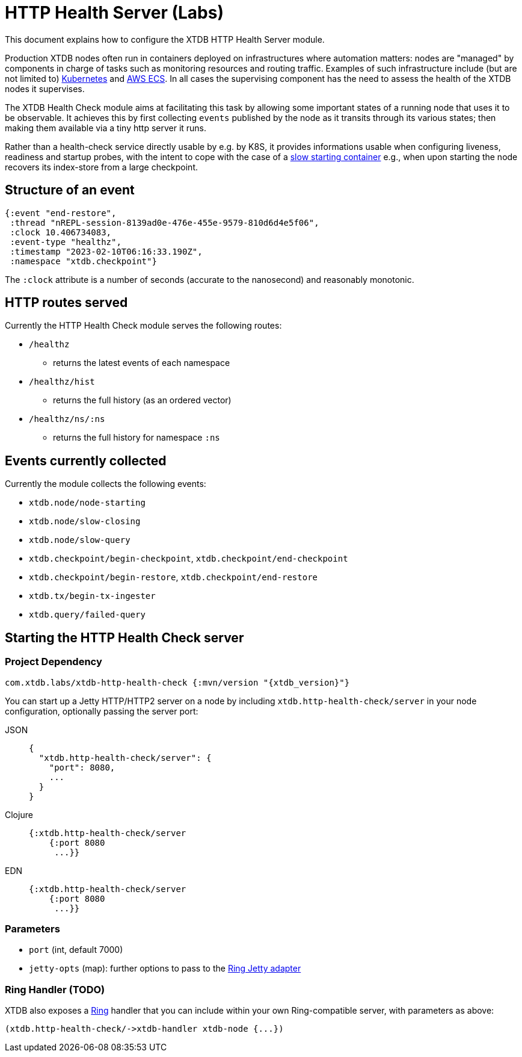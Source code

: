 = HTTP Health Server (Labs)
:page-aliases: reference::http.adoc

This document explains how to configure the XTDB HTTP Health Server module.

Production XTDB nodes often run in containers deployed on infrastructures where automation matters: nodes are "managed" by components in charge of tasks such as monitoring resources and routing traffic.
Examples of such infrastructure include (but are not limited to) link:https://kubernetes.io/[Kubernetes] and link:https://aws.amazon.com/ecs/[AWS ECS].
In all cases the supervising component has the need to assess the health of the XTDB nodes it supervises.

The XTDB Health Check module aims at facilitating this task by allowing some important states of a running node that uses it to be observable.
It achieves this by first collecting `events` published by the node as it transits through its various states; then making them available via a tiny http server it runs.

Rather than a health-check service directly usable by e.g. by K8S, it provides informations usable when configuring liveness, readiness and startup probes, with the intent to cope with the case of a link:https://kubernetes.io/docs/tasks/configure-pod-container/configure-liveness-readiness-startup-probes/#define-startup-probes[slow starting container] e.g., when upon starting the node recovers its index-store from a large checkpoint.

== Structure of an event
[source.clojure]
----
{:event "end-restore",
 :thread "nREPL-session-8139ad0e-476e-455e-9579-810d6d4e5f06",
 :clock 10.406734083,
 :event-type "healthz",
 :timestamp "2023-02-10T06:16:33.190Z",
 :namespace "xtdb.checkpoint"}
----
The `:clock` attribute is a number of seconds (accurate to the nanosecond) and reasonably monotonic.  

// TODO finish this write-up once I've sorted the event question.

== HTTP routes served
.Currently the HTTP Health Check module serves the following routes:
* `/healthz`
- returns the latest events of each namespace
* `/healthz/hist`
- returns the full history (as an ordered vector)
* `/healthz/ns/:ns`
- returns the full history for namespace `:ns`

== Events currently collected

.Currently the module collects the following events:
* `xtdb.node/node-starting`
* `xtdb.node/slow-closing`
* `xtdb.node/slow-query`
* `xtdb.checkpoint/begin-checkpoint`, `xtdb.checkpoint/end-checkpoint`
* `xtdb.checkpoint/begin-restore`, `xtdb.checkpoint/end-restore`
* `xtdb.tx/begin-tx-ingester`
* `xtdb.query/failed-query`


[#start-http-health-check]
== Starting the HTTP Health Check server

=== Project Dependency

[source,clojure, subs=attributes+]
----
com.xtdb.labs/xtdb-http-health-check {:mvn/version "{xtdb_version}"}
----

You can start up a Jetty HTTP/HTTP2 server on a node by including `xtdb.http-health-check/server` in your node configuration, optionally passing the server port:

[tabs]
====
JSON::
+
[source,json]
----
{
  "xtdb.http-health-check/server": {
    "port": 8080,  
    ...
  }
}
----

Clojure::
+
[source,clojure]
----
{:xtdb.http-health-check/server 
    {:port 8080
     ...}}
----

EDN::
+
[source,clojure]
----
{:xtdb.http-health-check/server 
    {:port 8080
     ...}}
----
====

// TODO Authorization section

=== Parameters

* `port` (int, default 7000)
* `jetty-opts` (map): further options to pass to the https://ring-clojure.github.io/ring/ring.adapter.jetty.html[Ring Jetty adapter]

=== Ring Handler (TODO)

XTDB also exposes a https://github.com/ring-clojure/ring[Ring] handler that you can include within your own Ring-compatible server, with parameters as above:

[source,clojure]
----
(xtdb.http-health-check/->xtdb-handler xtdb-node {...})
----

